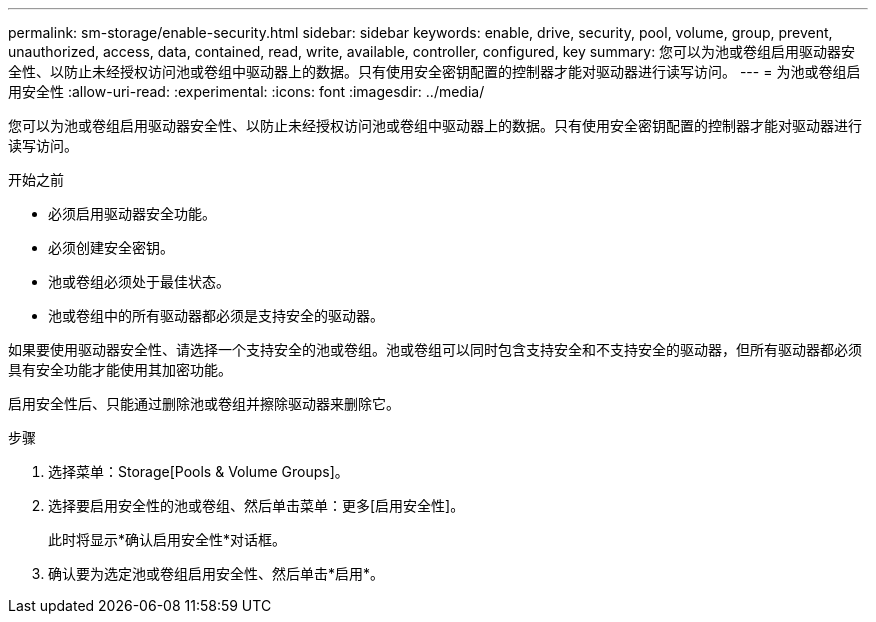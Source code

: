 ---
permalink: sm-storage/enable-security.html 
sidebar: sidebar 
keywords: enable, drive, security, pool, volume, group, prevent, unauthorized, access, data, contained, read, write, available, controller, configured, key 
summary: 您可以为池或卷组启用驱动器安全性、以防止未经授权访问池或卷组中驱动器上的数据。只有使用安全密钥配置的控制器才能对驱动器进行读写访问。 
---
= 为池或卷组启用安全性
:allow-uri-read: 
:experimental: 
:icons: font
:imagesdir: ../media/


[role="lead"]
您可以为池或卷组启用驱动器安全性、以防止未经授权访问池或卷组中驱动器上的数据。只有使用安全密钥配置的控制器才能对驱动器进行读写访问。

.开始之前
* 必须启用驱动器安全功能。
* 必须创建安全密钥。
* 池或卷组必须处于最佳状态。
* 池或卷组中的所有驱动器都必须是支持安全的驱动器。


如果要使用驱动器安全性、请选择一个支持安全的池或卷组。池或卷组可以同时包含支持安全和不支持安全的驱动器，但所有驱动器都必须具有安全功能才能使用其加密功能。

启用安全性后、只能通过删除池或卷组并擦除驱动器来删除它。

.步骤
. 选择菜单：Storage[Pools & Volume Groups]。
. 选择要启用安全性的池或卷组、然后单击菜单：更多[启用安全性]。
+
此时将显示*确认启用安全性*对话框。

. 确认要为选定池或卷组启用安全性、然后单击*启用*。

